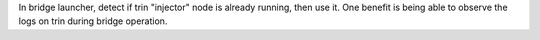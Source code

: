 In bridge launcher, detect if trin "injector" node is already running, then use it. One benefit is
being able to observe the logs on trin during bridge operation.
